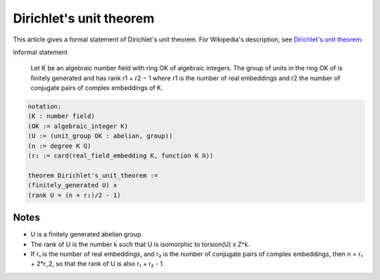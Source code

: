 Dirichlet's unit theorem
------------------------

This article gives a formal statement of Dirichlet's unit theorem.  For Wikipedia's
description, see `Dirichlet's unit theorem <https://en.wikipedia.org/wiki/Dirichlet%27s_unit_theorem>`_.

Informal statement

  Let K be an algebraic number field with ring OK of algebraic integers.
  The group of units in the ring OK of is finitely generated and has rank 
  r1 + r2 − 1
  where r1 is the number of real embeddings and r2 the number of
  conjugate pairs of complex embeddings of K.

.. code-block:: text

  notation:
  (K : number field)
  (OK := algebraic_integer K)
  (U := (unit_group OK : abelian, group))
  (n := degree K ℚ)
  (r₁ := card(real_field_embedding K, function K ℝ))

  theorem Dirichlet's_unit_theorem :=
  (finitely_generated U) ∧
  (rank U = (n + r₁)/2 - 1)

Notes
=====

* U is a finitely generated abelian group.
* The rank of U is the number k such that U is isomorphic to torsion(U) x Z^k.
* If r₁ is the number of real embeddings, and r₂ is the number of conjugate pairs of complex embeddings,
  then n = r₁ + 2*r_2, so that the rank of U is also r₁ + r₂ - 1.




